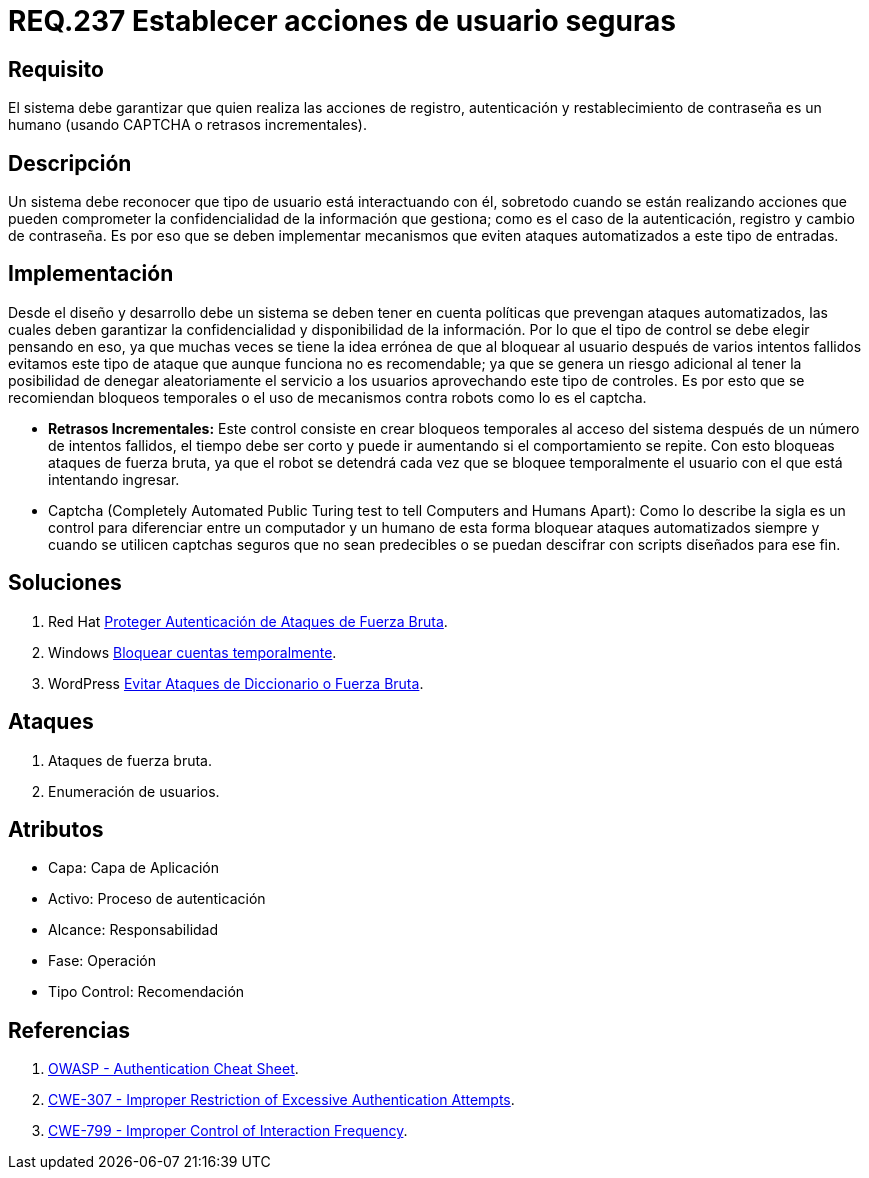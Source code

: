 :slug: rules/237/
:category: rules
:description: En el presente documento se detallan los requerimientos de seguridad relacionados a la gestión segura de autenticación de usuarios. Por lo tanto, el sistema debe garantizar que todas las acciones de usuario sean ejecutadas por un humano y no por robots que ejecutan tareas automatizadas.
:keywords: Autenticación, Tiempo, Seguridad, Segundos, Usuarios, Límite.
:rules: yes

= REQ.237 Establecer acciones de usuario seguras

== Requisito

El sistema debe garantizar
que quien realiza las acciones de registro, autenticación
y restablecimiento de contraseña es un humano
(usando +CAPTCHA+ o retrasos incrementales).

== Descripción

Un sistema debe reconocer que tipo de usuario está interactuando con él,
sobretodo cuando se están realizando acciones
que pueden comprometer la confidencialidad de la información que gestiona;
como es el caso de la autenticación, registro y cambio de contraseña.
Es por eso que se deben implementar mecanismos
que eviten ataques automatizados a este tipo de entradas.

== Implementación

Desde el diseño y desarrollo debe un sistema
se deben tener en cuenta políticas que prevengan ataques automatizados,
las cuales deben garantizar la confidencialidad
y disponibilidad de la información.
Por lo que el tipo de control se debe elegir pensando en eso,
ya que muchas veces se tiene la idea errónea
de que al bloquear al usuario después de varios intentos fallidos
evitamos este tipo de ataque que aunque funciona no es recomendable;
ya que se genera un riesgo adicional al tener la posibilidad
de denegar aleatoriamente el servicio a los usuarios
aprovechando este tipo de controles.
Es por esto que se recomiendan bloqueos temporales
o el uso de mecanismos contra robots como lo es el +captcha+.

* *Retrasos Incrementales:*
Este control consiste en crear bloqueos temporales al acceso del sistema
después de un número de intentos fallidos,
el tiempo debe ser corto y puede ir aumentando si el comportamiento se repite.
Con esto bloqueas ataques de fuerza bruta,
ya que el robot se detendrá
cada vez que se bloquee temporalmente el usuario
con el que está intentando ingresar.

* Captcha (Completely Automated Public Turing test
to tell Computers and Humans Apart):
Como lo describe la sigla es un control
para diferenciar entre un computador y un humano
de esta forma bloquear ataques automatizados
siempre y cuando se utilicen +captchas+ seguros
que no sean predecibles o se puedan descifrar
con +scripts+ diseñados para ese fin.

== Soluciones

. +Red Hat+ link:../../defends/redhat/proteger-fuerza-bruta/[Proteger Autenticación de Ataques de Fuerza Bruta].
. +Windows+ link:../../defends/windows/bloquear-temporalmente/[Bloquear cuentas temporalmente].
. +WordPress+ link:../../defends/wordpress/evitar-fuerza-bruta/[Evitar Ataques de Diccionario o Fuerza Bruta].

== Ataques

. Ataques de fuerza bruta.

. Enumeración de usuarios.

== Atributos

* Capa: Capa de Aplicación
* ​Activo: Proceso de autenticación
* ​Alcance: Responsabilidad
* ​Fase: Operación
* ​Tipo Control: Recomendación

== Referencias

. [[r1]] link:https://www.owasp.org/index.php/Authentication_Cheat_Sheet#Prevent_Brute-Force_Attacks[OWASP - Authentication Cheat Sheet].
. [[r2]] link:https://cwe.mitre.org/data/definitions/307.html[CWE-307 - Improper Restriction of Excessive Authentication Attempts].
. [[r3]] link:https://cwe.mitre.org/data/definitions/799.html[CWE-799 - Improper Control of Interaction Frequency].
